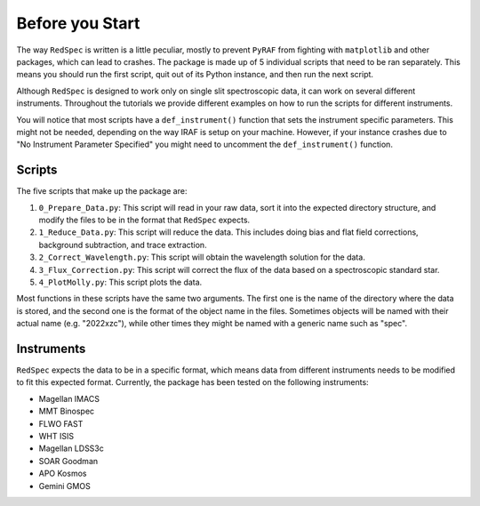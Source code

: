 .. _reference:

Before you Start
================

The way ``RedSpec`` is written is a little peculiar, mostly to prevent ``PyRAF`` from fighting with ``matplotlib`` and other packages, which 
can lead to crashes. The package is made up of 5 individual scripts that need to be ran separately. This means you should run
the first script, quit out of its Python instance, and then run the next script.

Although ``RedSpec`` is designed to work only on single slit spectroscopic data, it can work on several different instruments.
Throughout the tutorials we provide different examples on how to run the scripts for different instruments.

You will notice that most scripts have a ``def_instrument()`` function that sets the instrument specific parameters. This might
not be needed, depending on the way IRAF is setup on your machine. However, if your instance crashes due to "No Instrument Parameter Specified"
you might need to uncomment the ``def_instrument()`` function.

Scripts
-------

The five scripts that make up the package are:

1. ``0_Prepare_Data.py``: This script will read in your raw data, sort it into the expected directory structure, and modify the files to be in the format that ``RedSpec`` expects.
2. ``1_Reduce_Data.py``: This script will reduce the data. This includes doing bias and flat field corrections, background subtraction, and trace extraction.
3. ``2_Correct_Wavelength.py``: This script will obtain the wavelength solution for the data.
4. ``3_Flux_Correction.py``: This script will correct the flux of the data based on a spectroscopic standard star.
5. ``4_PlotMolly.py``: This script plots the data.

Most functions in these scripts have the same two arguments. The first one is the name of the directory where the data is stored,
and the second one is the format of the object name in the files. Sometimes objects will be named with their actual name (e.g. "2022xzc"),
while other times they might be named with a generic name such as "spec".

Instruments
-----------

``RedSpec`` expects the data to be in a specific format, which means data from different instruments needs to be modified
to fit this expected format. Currently, the package has been tested on the following instruments:

- Magellan IMACS
- MMT Binospec
- FLWO FAST
- WHT ISIS
- Magellan LDSS3c
- SOAR Goodman
- APO Kosmos
- Gemini GMOS
